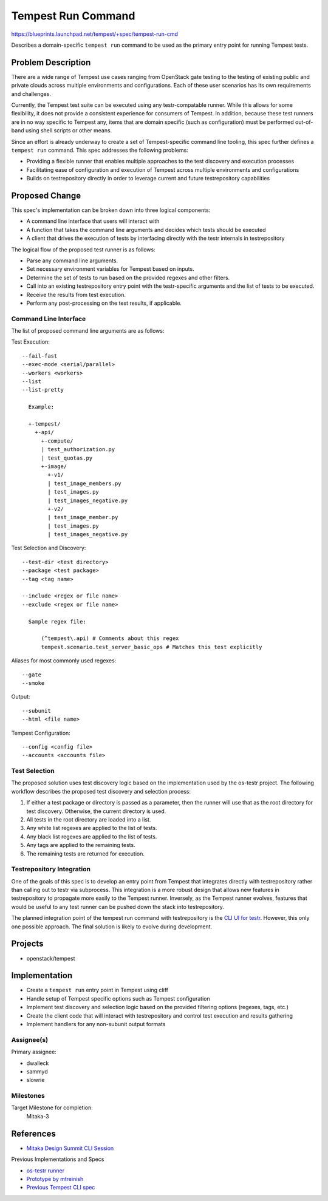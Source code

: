 ..
 This work is licensed under a Creative Commons Attribution 3.0 Unported
 License.
 http://creativecommons.org/licenses/by/3.0/legalcode

..

==================================
 Tempest Run Command
==================================

https://blueprints.launchpad.net/tempest/+spec/tempest-run-cmd

Describes a domain-specific ``tempest run`` command to be used as the primary
entry point for running Tempest tests.


Problem Description
===================

There are a wide range of Tempest use cases ranging from OpenStack gate
testing to the testing of existing public and private clouds across multiple
environments and configurations. Each of these user scenarios has its own
requirements and challenges.

Currently, the Tempest test suite can be executed using any testr-compatable
runner. While this allows for some flexibility, it does not provide a
consistent experience for consumers of Tempest. In addition, because these
test runners are in no way specific to Tempest any, items that are domain
specific (such as configuration) must be performed out-of-band using shell
scripts or other means.

Since an effort is already underway to create a set of Tempest-specific
command line tooling, this spec further defines a ``tempest run`` command.
This spec addresses the following problems:

- Providing a flexible runner that enables multiple approaches to the test
  discovery and execution processes
- Facilitating ease of configuration and execution of Tempest across multiple
  environments and configurations
- Builds on testrepository directly in order to leverage current and future
  testrepository capabilities


Proposed Change
===============

This spec's implementation can be broken down into three logical components:

- A command line interface that users will interact with
- A function that takes the command line arguments and decides which tests
  should be executed
- A client that drives the execution of tests by interfacing directly with
  the testr internals in testrepository

The logical flow of the proposed test runner is as follows:

- Parse any command line arguments.
- Set necessary environment variables for Tempest based on inputs.
- Determine the set of tests to run based on the provided regexes and
  other filters.
- Call into an existing testrepository entry point with the testr-specific
  arguments and the list of tests to be executed.
- Receive the results from test execution.
- Perform any post-processing on the test results, if applicable.

Command Line Interface
----------------------

The list of proposed command line arguments are as follows:

Test Execution::

  --fail-fast
  --exec-mode <serial/parallel>
  --workers <workers>
  --list
  --list-pretty

    Example:

    +-tempest/
      +-api/
        +-compute/
        | test_authorization.py
        | test_quotas.py
        +-image/
          +-v1/
          | test_image_members.py
          | test_images.py
          | test_images_negative.py
          +-v2/
          | test_image_member.py
          | test_images.py
          | test_images_negative.py

Test Selection and Discovery::

  --test-dir <test directory>
  --package <test package>
  --tag <tag name>

  --include <regex or file name>
  --exclude <regex or file name>
    
    Sample regex file:

        (^tempest\.api) # Comments about this regex
        tempest.scenario.test_server_basic_ops # Matches this test explicitly

Aliases for most commonly used regexes::

    --gate
    --smoke

Output::

  --subunit
  --html <file name>

Tempest Configuration::

  --config <config file>
  --accounts <accounts file>

Test Selection
--------------

The proposed solution uses test discovery logic based on the implementation
used by the os-testr project. The following workflow describes the proposed
test discovery and selection process:

1. If either a test package or directory is passed as a parameter, then the
   runner will use that as the root directory for test discovery. Otherwise,
   the current directory is used.
2. All tests in the root directory are loaded into a list.
3. Any white list regexes are applied to the list of tests.
4. Any black list regexes are applied to the list of tests.
5. Any tags are applied to the remaining tests.
6. The remaining tests are returned for execution.

Testrepository Integration
--------------------------

One of the goals of this spec is to develop an entry point from Tempest
that integrates directly with testrepository rather than calling out to
testr via subprocess. This integration is a more robust design that
allows new features in testrepository to propagate more easily to the Tempest
runner. Inversely, as the Tempest runner evolves, features that would be
useful to any test runner can be pushed down the stack into testrepository.

The planned integration point of the tempest run command with testrepository
is the `CLI UI for testr`_. However, this only one possible approach. The
final solution is likely to evolve during development.

.. _CLI UI for testr: https://github.com/testing-cabal/testrepository/blob/master/testrepository/commands/__init__.py#L165

Projects
========

* openstack/tempest

Implementation
==============

- Create a ``tempest run`` entry point in Tempest using cliff
- Handle setup of Tempest specific options such as Tempest configuration
- Implement test discovery and selection logic based on the provided filtering
  options (regexes, tags, etc.)
- Create the client code that will interact with testrepository and
  control test execution and results gathering
- Implement handlers for any non-subunit output formats

Assignee(s)
-----------

Primary assignee:

- dwalleck
- sammyd
- slowrie

Milestones
----------

Target Milestone for completion:
  Mitaka-3

References
==========

- `Mitaka Design Summit CLI Session`_

.. _Mitaka Design Summit CLI Session: https://etherpad.openstack.org/p/mitaka-qa-tempest-run-cli

Previous Implementations and Specs

- `os-testr runner`_
- `Prototype by mtreinish`_
- `Previous Tempest CLI spec`_

.. _os-testr runner: https://github.com/openstack/os-testr/blob/master/os_testr/os_testr.py
.. _Prototype by mtreinish: https://review.openstack.org/#/c/197378/8/tempest/cmd/run.py
.. _Previous Tempest CLI spec: https://github.com/openstack/qa-specs/blob/master/specs/tempest/tempest-cli-improvements.rst